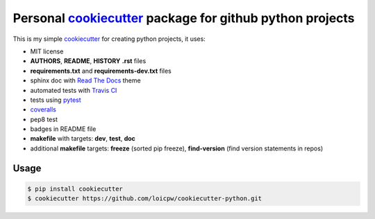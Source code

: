Personal `cookiecutter`_ package for github python projects
=====================================================================

This is my simple `cookiecutter`_ for creating python projects, it uses:

- MIT license
- **AUTHORS**, **README**, **HISTORY** **.rst** files
- **requirements.txt** and **requirements-dev.txt** files
- sphinx doc with `Read The Docs`_ theme
- automated tests with `Travis CI`_
- tests using `pytest`_
- `coveralls`_
- pep8 test
- badges in README file
- **makefile** with targets: **dev**, **test**, **doc**
- additional **makefile** targets: **freeze** (sorted pip freeze), **find-version** (find version statements in repos)

Usage
-----

.. code-block:: bash 

    $ pip install cookiecutter
    $ cookiecutter https://github.com/loicpw/cookiecutter-python.git

.. _cookiecutter: https://cookiecutter.readthedocs.io
.. _Read The Docs: https://readthedocs.org
.. _Travis CI: https://travis-ci.org
.. _pytest: https://docs.pytest.org/en/latest/
.. _coveralls: https://coveralls.io
